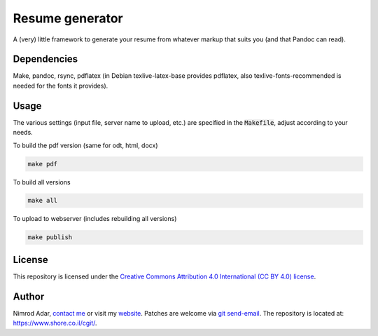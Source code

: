 Resume generator
================

A (very) little framework to generate your resume from whatever markup that
suits you (and that Pandoc can read).

Dependencies
------------

Make, pandoc, rsync, pdflatex (in Debian texlive-latex-base provides pdflatex,
also texlive-fonts-recommended is needed for the fonts it provides).

Usage
-----

The various settings (input file, server name to upload, etc.) are specified in
the :code:`Makefile`, adjust according to your needs.

To build the pdf version (same for odt, html, docx)

.. code:: shell

    make pdf

To build all versions

.. code:: shell

    make all

To upload to webserver (includes rebuilding all versions)

.. code:: shell

    make publish

License
-------

This repository is licensed under the `Creative Commons 
Attribution 4.0 International (CC BY 4.0) license
<http://creativecommons.org/licenses/by/4.0/>`_.

Author
------

Nimrod Adar, `contact me <nimrod@shore.co.il>`_ or visit my `website
<https://www.shore.co.il/>`_. Patches are welcome via `git send-email
<http://git-scm.com/book/en/v2/Git-Commands-Email>`_. The repository is located
at: https://www.shore.co.il/cgit/.
